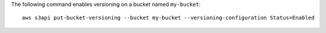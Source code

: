 The following command enables versioning on a bucket named ``my-bucket``::

  aws s3api put-bucket-versioning --bucket my-bucket --versioning-configuration Status=Enabled

